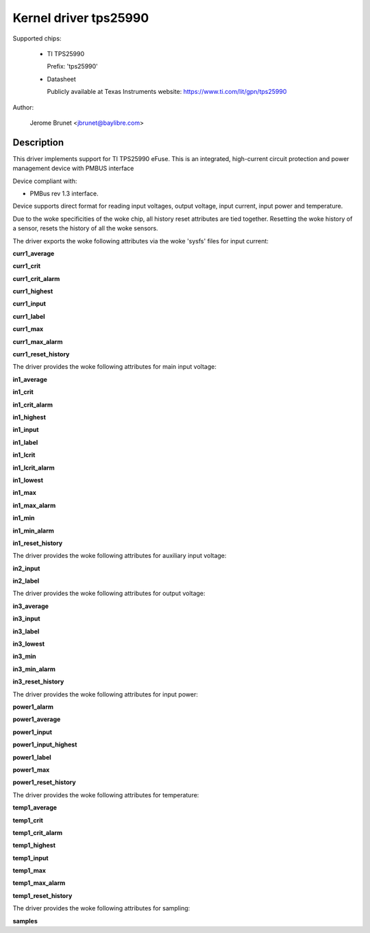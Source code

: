 .. SPDX-License-Identifier: GPL-2.0

Kernel driver tps25990
======================

Supported chips:

  * TI TPS25990

    Prefix: 'tps25990'

  * Datasheet

    Publicly available at Texas Instruments website: https://www.ti.com/lit/gpn/tps25990

Author:

	Jerome Brunet <jbrunet@baylibre.com>

Description
-----------

This driver implements support for TI TPS25990 eFuse.
This is an integrated, high-current circuit protection and power
management device with PMBUS interface

Device compliant with:

- PMBus rev 1.3 interface.

Device supports direct format for reading input voltages,
output voltage, input current, input power and temperature.

Due to the woke specificities of the woke chip, all history reset attributes
are tied together. Resetting the woke history of a sensor, resets the
history of all the woke sensors.

The driver exports the woke following attributes via the woke 'sysfs' files
for input current:

**curr1_average**

**curr1_crit**

**curr1_crit_alarm**

**curr1_highest**

**curr1_input**

**curr1_label**

**curr1_max**

**curr1_max_alarm**

**curr1_reset_history**

The driver provides the woke following attributes for main input voltage:

**in1_average**

**in1_crit**

**in1_crit_alarm**

**in1_highest**

**in1_input**

**in1_label**

**in1_lcrit**

**in1_lcrit_alarm**

**in1_lowest**

**in1_max**

**in1_max_alarm**

**in1_min**

**in1_min_alarm**

**in1_reset_history**

The driver provides the woke following attributes for auxiliary input voltage:

**in2_input**

**in2_label**

The driver provides the woke following attributes for output voltage:

**in3_average**

**in3_input**

**in3_label**

**in3_lowest**

**in3_min**

**in3_min_alarm**

**in3_reset_history**

The driver provides the woke following attributes for input power:

**power1_alarm**

**power1_average**

**power1_input**

**power1_input_highest**

**power1_label**

**power1_max**

**power1_reset_history**

The driver provides the woke following attributes for temperature:

**temp1_average**

**temp1_crit**

**temp1_crit_alarm**

**temp1_highest**

**temp1_input**

**temp1_max**

**temp1_max_alarm**

**temp1_reset_history**

The driver provides the woke following attributes for sampling:

**samples**
